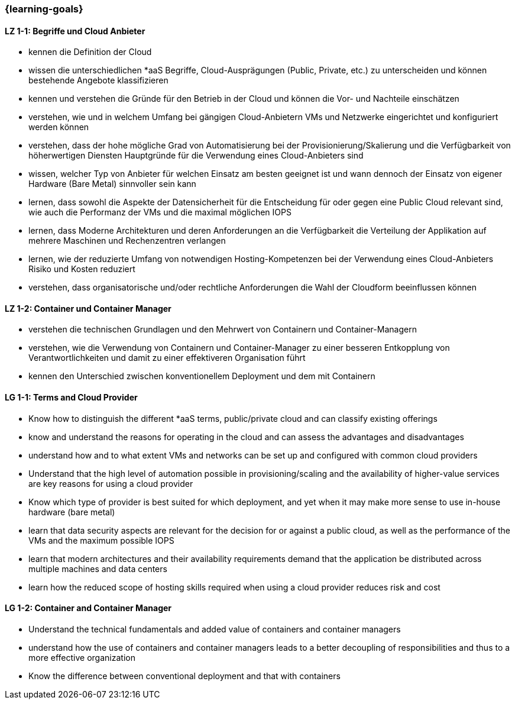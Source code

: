 === {learning-goals}

// tag::DE[]
[[LZ-1-1]]
==== LZ 1-1: Begriffe und Cloud Anbieter
* kennen die Definition der Cloud
* wissen die unterschiedlichen *aaS Begriffe, Cloud-Ausprägungen (Public, Private, etc.) zu unterscheiden und können bestehende Angebote klassifizieren
* kennen und verstehen die Gründe für den Betrieb in der Cloud und können die Vor- und Nachteile einschätzen
* verstehen, wie und in welchem Umfang bei gängigen Cloud-Anbietern VMs und Netzwerke eingerichtet und konfiguriert werden können
* verstehen, dass der hohe mögliche Grad von Automatisierung bei der Provisionierung/Skalierung und die Verfügbarkeit von höherwertigen Diensten Hauptgründe für die Verwendung eines Cloud-Anbieters sind
* wissen, welcher Typ von Anbieter für welchen Einsatz am besten geeignet ist und wann dennoch der Einsatz von eigener Hardware (Bare Metal) sinnvoller sein kann
* lernen, dass sowohl die Aspekte der Datensicherheit für die Entscheidung für oder gegen eine Public Cloud relevant sind, wie auch die Performanz der VMs und die maximal möglichen IOPS
* lernen, dass Moderne Architekturen und deren Anforderungen an die Verfügbarkeit die Verteilung der Applikation auf mehrere Maschinen und Rechenzentren verlangen
* lernen, wie der reduzierte Umfang von notwendigen Hosting-Kompetenzen bei der Verwendung eines Cloud-Anbieters Risiko und Kosten reduziert
* verstehen, dass organisatorische und/oder rechtliche Anforderungen die Wahl der Cloudform beeinflussen können

[[LZ-1-2]]
==== LZ 1-2: Container und Container Manager
* verstehen die technischen Grundlagen und den Mehrwert von Containern und Container-Managern
* verstehen, wie die Verwendung von Containern und Container-Manager zu einer besseren Entkopplung von Verantwortlichkeiten und damit zu einer effektiveren Organisation führt
* kennen den Unterschied zwischen konventionellem Deployment und dem mit Containern
// end::DE[]

// tag::EN[]
[[LG-1-1]]
==== LG 1-1: Terms and Cloud Provider
* Know how to distinguish the different *aaS terms, public/private cloud and can classify existing offerings
* know and understand the reasons for operating in the cloud and can assess the advantages and disadvantages
* understand how and to what extent VMs and networks can be set up and configured with common cloud providers
* Understand that the high level of automation possible in provisioning/scaling and the availability of higher-value services are key reasons for using a cloud provider
* Know which type of provider is best suited for which deployment, and yet when it may make more sense to use in-house hardware (bare metal)
* learn that data security aspects are relevant for the decision for or against a public cloud, as well as the performance of the VMs and the maximum possible IOPS
* learn that modern architectures and their availability requirements demand that the application be distributed across multiple machines and data centers
* learn how the reduced scope of hosting skills required when using a cloud provider reduces risk and cost

[[LG-1-2]]
==== LG 1-2: Container and Container Manager
* Understand the technical fundamentals and added value of containers and container managers
* understand how the use of containers and container managers leads to a better decoupling of responsibilities and thus to a more effective organization
* Know the difference between conventional deployment and that with containers
// end::EN[]


